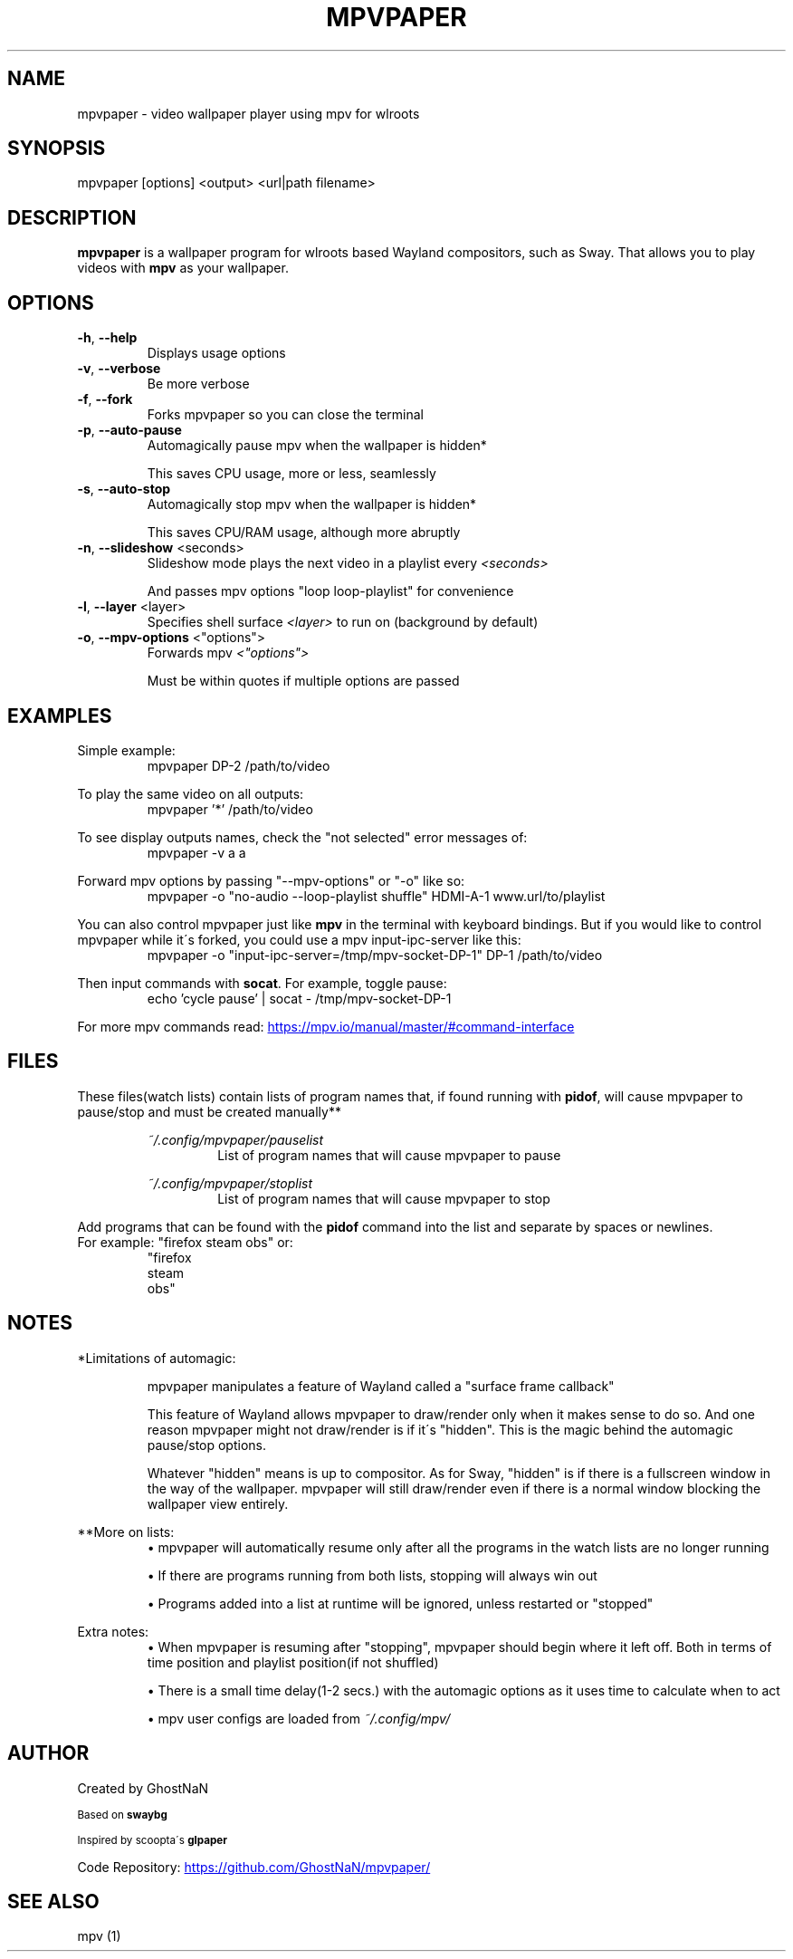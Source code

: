 .TH MPVPAPER 1 "September 2022" "mpvpaper 1.3" "User Manual"
.SH NAME
mpvpaper \- video wallpaper player using mpv for wlroots
.SH SYNOPSIS
mpvpaper [options] <output> <url|path filename>

.SH DESCRIPTION
.P
\fBmpvpaper\fR is a wallpaper program for wlroots based Wayland compositors, such as Sway. 
That allows you to play videos with \fBmpv\fR as your wallpaper.

.SH OPTIONS
.TP
\fB\-h\fR, \fB\-\-help\fR
Displays usage options
.TP
\fB\-v\fR, \fB\-\-verbose\fR
Be more verbose
.TP
\fB\-f\fR, \fB\-\-fork\fR
Forks mpvpaper so you can close the terminal
.TP
\fB\-p\fR, \fB\-\-auto-pause\fR
Automagically pause mpv when the wallpaper is hidden*

This saves CPU usage, more or less, seamlessly
.TP
\fB\-s\fR, \fB\-\-auto-stop\fR
Automagically stop mpv when the wallpaper is hidden*

This saves CPU/RAM usage, although more abruptly
.TP
\fB\-n\fR, \fB\-\-slideshow\fR <seconds>
Slideshow mode plays the next video in a playlist every \fI\<seconds>\fR

And passes mpv options "loop loop-playlist" for convenience
.TP
\fB\-l\fR, \fB\-\-layer\fR <layer>
Specifies shell surface \fI\<layer>\fR to run on (background by default)
.TP
\fB\-o\fR, \fB\-\-mpv-options\fR <"options">
Forwards mpv \fI\<"options">\fR

Must be within quotes if multiple options are passed

.SH EXAMPLES
Simple example:
.RS
mpvpaper DP-2 /path/to/video
.RE

To play the same video on all outputs:
.RS
mpvpaper '*' /path/to/video
.RE

To see display outputs names, check the "not selected" error messages of:
.RS
mpvpaper -v a a
.RE

Forward mpv options by passing "--mpv-options" or "-o" like so:
.RS
mpvpaper -o "no-audio --loop-playlist shuffle" HDMI-A-1 www.url/to/playlist
.RE

You can also control mpvpaper just like \fBmpv\fR in the terminal with keyboard bindings.
But if you would like to control mpvpaper while it\'s forked, you could use a mpv input-ipc-server like this:
.RS
mpvpaper -o "input-ipc-server=/tmp/mpv-socket-DP-1" DP-1 /path/to/video
.RE

Then input commands with \fBsocat\fR. For example, toggle pause:
.RS
echo 'cycle pause' | socat - /tmp/mpv-socket-DP-1
.RE

For more mpv commands read:
.UR https://mpv.io/manual/master/#command-interface
.UE

.SH FILES

These files(watch lists) contain lists of program names that, if found running with \fBpidof\fR, 
will cause mpvpaper to pause/stop and must be created manually**

.RS
.I ~/.config/mpvpaper/pauselist
.RS
List of program names that will cause mpvpaper to pause
.RE

.I ~/.config/mpvpaper/stoplist
.RS
List of program names that will cause mpvpaper to stop
.RE .RE

Add programs that can be found with the \fBpidof\fR command into the list and separate by spaces or newlines.
.br .br
For example: "firefox steam obs" or:
.RS
 "firefox 
  steam 
  obs"
.RE

.SH NOTES

*Limitations of automagic:
.RS
.P
mpvpaper manipulates a feature of Wayland called a "surface frame callback"
.P
This feature of Wayland allows mpvpaper to draw/render only when it makes sense to do so.
And one reason mpvpaper might not draw/render is if it\'s "hidden".
This is the magic behind the automagic pause/stop options.
.P
Whatever "hidden" means is up to compositor. As for Sway, "hidden" is if there is a fullscreen window
in the way of the wallpaper. mpvpaper will still draw/render even if there is a normal window
blocking the wallpaper view entirely.
.RE

**More on lists:
.RS
\(bu mpvpaper will automatically resume only after all the programs
in the watch lists are no longer running

\(bu If there are programs running from both lists, stopping will always win out

\(bu Programs added into a list at runtime will be ignored, unless restarted or "stopped"
.RE

Extra notes:
.RS
\(bu When mpvpaper is resuming after "stopping", mpvpaper should begin where it left off.
Both in terms of time position and playlist position(if not shuffled)
    
\(bu There is a small time delay(1-2 secs.) with the automagic options
as it uses time to calculate when to act
    
\(bu mpv user configs are loaded from 
.I ~/.config/mpv/

.RE


.SH AUTHOR
Created by GhostNaN 

.SM Based on \fBswaybg\fR

.SM Inspired by scoopta\'s \fBglpaper\fR

Code Repository:
.UR https://github.com/GhostNaN/mpvpaper/ 
.UE

.SH SEE ALSO

mpv (1)
